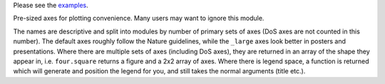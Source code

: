 Please see the `examples`_.

.. _examples: https://github.com/smtg-ucl/ThermoPlotter/tree/master/examples

Pre-sized axes for plotting convenience. Many users may want to ignore
this module.

The names are descriptive and split into modules by number of primary
sets of axes (DoS axes are not counted in this number). The default axes
roughly follow the Nature guidelines, while the ``_large`` axes look
better in posters and presentations. Where there are multiple sets of
axes (including DoS axes), they are returned in an array of the shape
they appear in, i.e. ``four.square`` returns a figure and a 2x2 array of
axes. Where there is legend space, a function is returned which will
generate and position the legend for you, and still takes the normal
arguments (title etc.).
